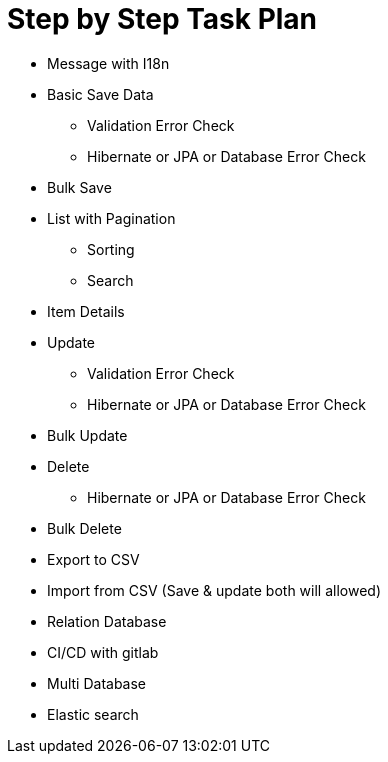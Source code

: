 = Step by Step Task Plan

* Message with I18n
* Basic Save Data
** Validation Error Check
** Hibernate or JPA or Database Error Check
* Bulk Save
* List with Pagination
** Sorting
** Search
* Item Details
* Update
** Validation Error Check
** Hibernate or JPA or Database Error Check
* Bulk Update
* Delete
** Hibernate or JPA or Database Error Check
* Bulk Delete
* Export to CSV
* Import from CSV (Save & update both will allowed)

* Relation Database
* CI/CD with gitlab
* Multi Database
* Elastic search